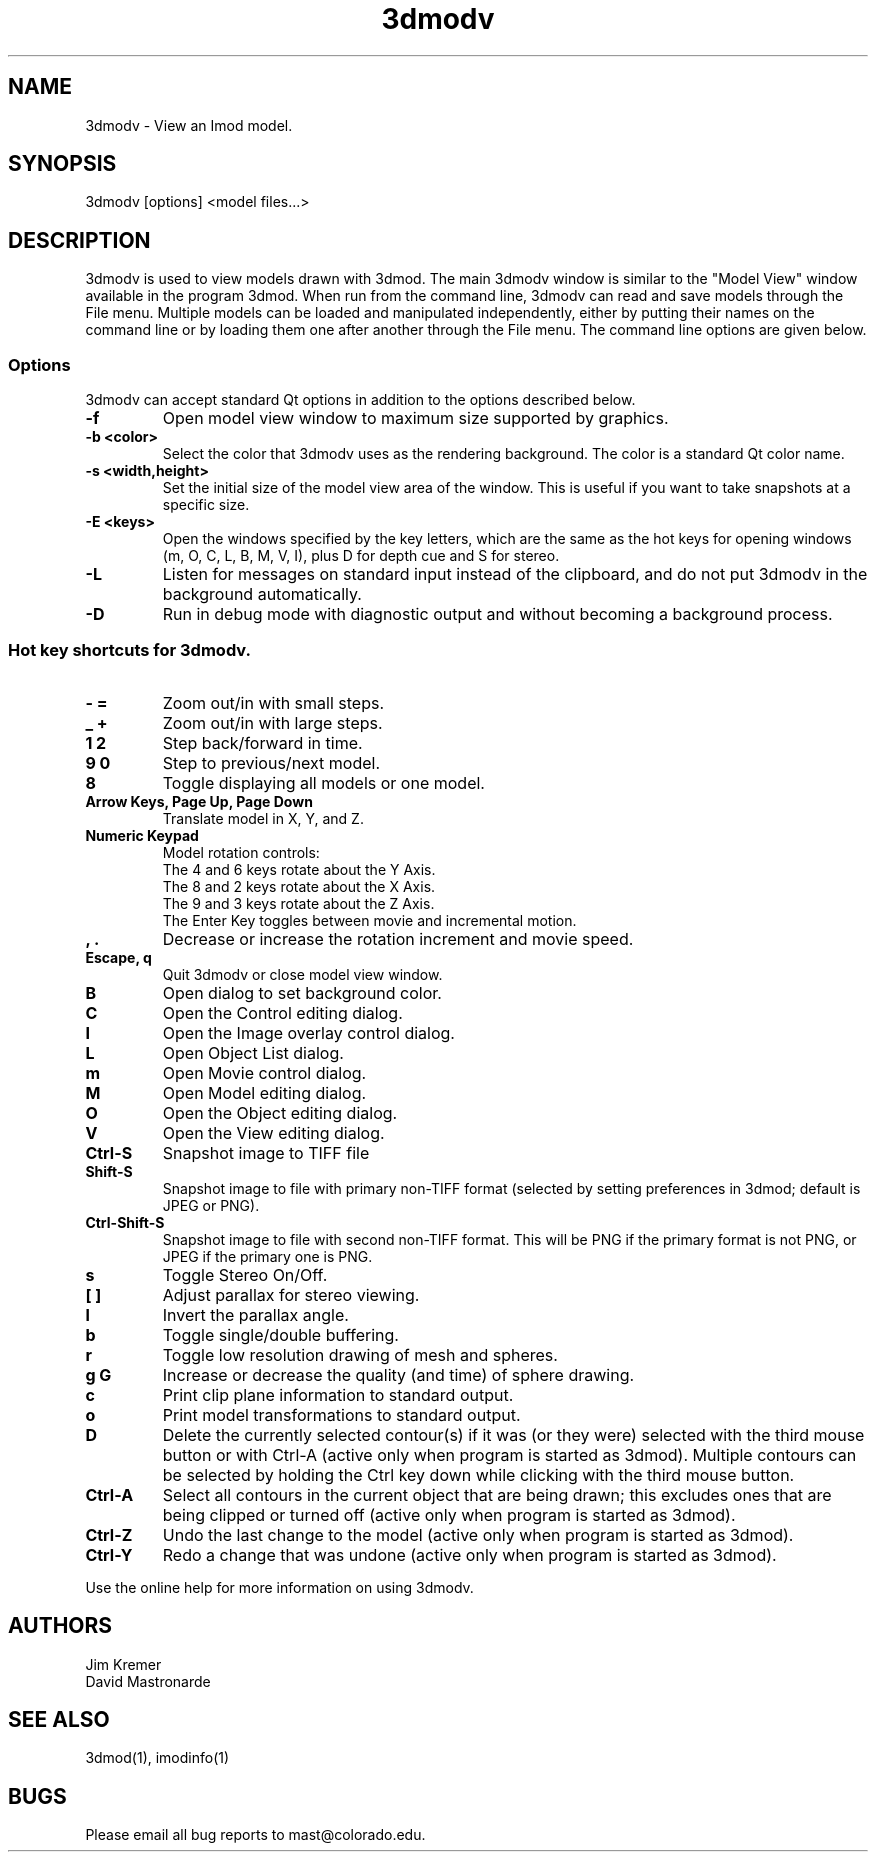 .nh
.na
.TH 3dmodv 1 3.0.7 BL3DEMC
.SH NAME
3dmodv \- View an Imod model.
.SH SYNOPSIS
3dmodv [options] <model files...>
.SH DESCRIPTION
3dmodv is used to view models drawn with 3dmod.  The main 3dmodv window is
similar to the "Model View" window available in the program 3dmod.  When
run from the command line, 3dmodv can read and save models through the File 
menu.  Multiple models can be loaded and manipulated independently, either by 
putting their names on the command line or by loading them one after another
through the File menu.
The command line options are given below.
.SS Options
3dmodv can accept standard Qt options in addition to
the options described below.
.TP
.B -f
Open model view window to maximum size supported by graphics.
.TP
.B -b <color>
Select the color that 3dmodv uses as the rendering background.
The color is a standard Qt color name.
.TP
.B -s <width,height>
Set the initial size of the model view area of the window.  This is useful if
you want to take snapshots at a specific size.
.TP
.B -E <keys>
Open the windows specified by the key letters, which are the same as the
hot keys for opening windows (m, O, C, L, B, M, V, I), plus D for
depth cue and S for stereo.
.TP
.B -L
Listen for messages on standard input instead of the clipboard, and do not 
put 3dmodv in the background automatically.
.TP
.B -D
Run in debug mode with diagnostic output and without becoming a background
process.
.P
.SS Hot key shortcuts for 3dmodv.
.TP
.B - =
Zoom out/in with small steps.
.TP
.B _ +
Zoom out/in with large steps.
.TP
.B 1 2
Step back/forward in time.
.TP
.B 9 0 
Step to previous/next model.
.TP
.B 8
Toggle displaying all models or one model.
.TP
.B Arrow Keys, Page Up, Page Down
Translate model in X, Y, and Z.
.TP
.B Numeric Keypad
Model rotation controls:
   The 4 and 6 keys rotate about the Y Axis. 
   The 8 and 2 keys rotate about the X Axis.
   The 9 and 3 keys rotate about the Z Axis.  
   The Enter Key toggles between movie and incremental motion.
.TP
.B , .
Decrease or increase the rotation increment and movie speed.

.TP
.B Escape, q
Quit 3dmodv or close model view window.
.TP
.B B
Open dialog to set background color.
.TP
.B C
Open the Control editing dialog.
.TP
.B I
Open the Image overlay control dialog.
.TP
.B L
Open Object List dialog.
.TP
.B m
Open Movie control dialog.
.TP
.B M
Open Model editing dialog.
.TP
.B O
Open the Object editing dialog.
.TP
.B V
Open the View editing dialog.
.TP
.B Ctrl-S
Snapshot image to TIFF file
.TP
.B Shift-S
Snapshot image to file with primary non-TIFF format (selected by setting
preferences in 3dmod; default is JPEG or PNG).
.TP
.B Ctrl-Shift-S
Snapshot image to file with second non-TIFF format.  This will be PNG if the
primary format is not PNG, or JPEG if the primary one is PNG.
.TP
.B s
Toggle Stereo On/Off.
.TP
.B [ ]
Adjust parallax for stereo viewing.
.TP
.B l
Invert the parallax angle.
.TP
.B b
Toggle single/double buffering.
.TP
.B r
Toggle low resolution drawing of mesh and spheres.
.TP
.B g G
Increase or decrease the quality (and time) of sphere drawing.
.TP
.B c
Print clip plane information to standard output.
.TP
.B o
Print model transformations to standard output.
.TP
.B D
Delete the currently selected contour(s) if it was (or they were) selected
with the third mouse button or with Ctrl-A
(active only when program is started as 3dmod).  Multiple contours can be
selected by holding the Ctrl key down while clicking with the third mouse
button.
.TP
.B Ctrl-A
Select all contours in the current object that are being drawn; this excludes
ones that are being clipped or turned off
(active only when program is started as 3dmod).
.TP
.B Ctrl-Z
Undo the last change to the model
(active only when program is started as 3dmod).
.TP
.B Ctrl-Y
Redo a change that was undone
(active only when program is started as 3dmod).
.P
Use the online help for more information on using 3dmodv.
.SH AUTHORS
.nf
Jim Kremer
David Mastronarde
.fi
.SH SEE ALSO
3dmod(1), imodinfo(1)
.SH BUGS
Please email all bug reports to mast@colorado.edu.
